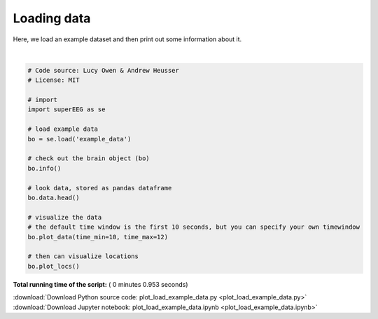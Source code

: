

.. _sphx_glr_auto_examples_plot_load_example_data.py:


=============================
Loading data
=============================

Here, we load an example dataset and then print out some information about it.





.. rst-class:: sphx-glr-horizontal


    *

      .. image:: /auto_examples/images/sphx_glr_plot_load_example_data_001.png
            :scale: 47

    *

      .. image:: /auto_examples/images/sphx_glr_plot_load_example_data_002.png
            :scale: 47


.. rst-class:: sphx-glr-script-out

 Out::

    Number of electrodes: 64
    Recording time in seconds: [[  5.3984375  14.1328125]]
    Number of sessions: 2
    Date created: Sun Feb  4 19:54:15 2018
    Meta data: CH003




|


.. code-block:: python


    # Code source: Lucy Owen & Andrew Heusser
    # License: MIT

    # import
    import superEEG as se

    # load example data
    bo = se.load('example_data')

    # check out the brain object (bo)
    bo.info()

    # look data, stored as pandas dataframe
    bo.data.head()

    # visualize the data
    # the default time window is the first 10 seconds, but you can specify your own timewindow
    bo.plot_data(time_min=10, time_max=12)

    # then can visualize locations
    bo.plot_locs()


**Total running time of the script:** ( 0 minutes  0.953 seconds)



.. container:: sphx-glr-footer


  .. container:: sphx-glr-download

     :download:`Download Python source code: plot_load_example_data.py <plot_load_example_data.py>`



  .. container:: sphx-glr-download

     :download:`Download Jupyter notebook: plot_load_example_data.ipynb <plot_load_example_data.ipynb>`

.. rst-class:: sphx-glr-signature

    `Generated by Sphinx-Gallery <http://sphinx-gallery.readthedocs.io>`_
